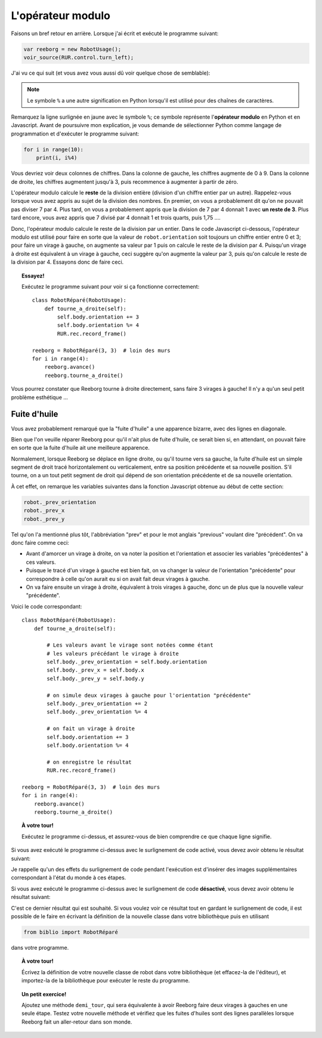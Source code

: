 L'opérateur modulo
==================

Faisons un bref retour en arrière.  Lorsque j'ai écrit et exécuté
le programme suivant:

.. code-block:: javascript

   var reeborg = new RobotUsage();
   voir_source(RUR.control.turn_left);

J'ai vu ce qui suit (et vous avez vous aussi dû voir quelque
chose de semblable):

.. code-block:: javascript
   :emphasize-lines: 7

   function (robot, no_frame){
       "use strict";
       robot._prev_orientation = robot.orientation;
       robot._prev_x = robot.x;
       robot._prev_y = robot.y;
       robot.orientation += 1;  // could have used "++" instead of "+= 1"
       robot.orientation %= 4;
       if (no_frame) return;
       RUR.control.sound_id = "#turn-sound";
       RUR.rec.record_frame();
   }

.. note::

   Le symbole ``%`` a une autre signification en Python lorsqu'il est
   utilisé pour des chaînes de caractères.

Remarquez la ligne surlignée en jaune avec le symbole ``%``;
ce symbole représente l'**opérateur modulo** en Python et en Javascript.
Avant de poursuivre mon explication, je vous demande de sélectionner
Python comme langage de programmation et d'exécuter le programme suivant:

.. code-block:: py3

    for i in range(10):
        print(i, i%4)


Vous devriez voir deux colonnes de chiffres.
Dans la colonne de gauche, les chiffres augmente de 0 à 9.
Dans la colonne de droite, les chiffres augmentent jusqu'à 3, puis
recommence à augmenter à partir de zéro.

L'opérateur modulo calcule le **reste** de la division entière (division
d'un chiffre entier par un autre).  Rappelez-vous lorsque vous
avez appris au sujet de la division des nombres.  En premier, on vous
a probablement dit qu'on ne pouvait pas diviser 7 par 4.
Plus tard, on vous a probablement appris que la division de 7 par 4
donnait 1 avec **un reste de 3**.   Plus tard encore, vous avez appris
que 7 divisé par 4 donnait 1 et trois quarts, puis 1,75 ....

Donc, l'opérateur modulo calcule le reste de la division par un entier.
Dans le code Javascript ci-dessous, l'opérateur modulo est utilisé
pour faire en sorte que la valeur de ``robot.orientation`` soit toujours
un chiffre entier entre 0 et 3; pour faire un virage à gauche, on augmente
sa valeur par 1 puis on calcule le reste de la division par 4.
Puisqu'un virage à droite est équivalent à un virage à gauche, ceci suggère
qu'on augmente la valeur par 3, puis qu'on calcule le reste de la division
par 4.   Essayons donc de faire ceci.


.. topic:: Essayez!

   Exécutez le programme suivant pour voir si ça fonctionne correctement::

        class RobotRéparé(RobotUsage):
            def tourne_a_droite(self):
                self.body.orientation += 3
                self.body.orientation %= 4
                RUR.rec.record_frame()

        reeborg = RobotRéparé(3, 3)  # loin des murs
        for i in range(4):
            reeborg.avance()
            reeborg.tourne_a_droite()


Vous pourrez constater que Reeborg tourne à droite directement, sans faire
3 virages à gauche!   Il n'y a qu'un seul petit problème esthétique ...

Fuite d'huile
--------------

Vous avez probablement remarqué que la "fuite d'huile" a une apparence
bizarre, avec des lignes en diagonale.

.. image:: ../../src/images/turn_right1.png

Bien que l'on veuille réparer
Reeborg pour qu'il n'ait plus de fuite d'huile, ce serait bien si, en attendant,
on pouvait faire en sorte que la fuite d'huile ait une meilleure apparence.

Normalement, lorsque Reeborg se déplace en ligne droite, ou qu'il tourne vers
sa gauche, la fuite d'huile est un simple segment de droit tracé horizontalement
ou verticalement, entre sa position précédente et sa nouvelle position.
S'il tourne, on a un tout petit segment de droit qui dépend de son orientation
précédente et de sa nouvelle orientation.

.. image:: ../../src/images/turn_right0.png

À cet effet, on remarque
les variables suivantes dans la fonction Javascript obtenue au
début de cette section:

.. code-block:: javascript

       robot._prev_orientation
       robot._prev_x
       robot._prev_y

Tel qu'on l'a mentionné plus tôt, l'abbréviation "prev" et pour le mot
anglais "previous" voulant dire "précédent".  On va donc faire comme ceci:

- Avant d'amorcer un virage à droite, on va noter la position et l'orientation
  et associer les variables "précédentes" à ces valeurs.
- Puisque le tracé d'un virage à gauche est bien fait, on va changer
  la valeur de l'orientation "précédente" pour correspondre à celle qu'on
  aurait eu si on avait fait deux virages à gauche.
- On va faire ensuite un virage à droite, équivalent à trois virages à gauche,
  donc un de plus que la nouvelle valeur "précédente".

Voici le code correspondant::

    class RobotRéparé(RobotUsage):
        def tourne_a_droite(self):

            # Les valeurs avant le virage sont notées comme étant
            # les valeurs précédant le virage à droite
            self.body._prev_orientation = self.body.orientation
            self.body._prev_x = self.body.x
            self.body._prev_y = self.body.y

            # on simule deux virages à gauche pour l'orientation "précédente"
            self.body._prev_orientation += 2
            self.body._prev_orientation %= 4

            # on fait un virage à droite
            self.body.orientation += 3
            self.body.orientation %= 4

            # on enregistre le résultat
            RUR.rec.record_frame()

    reeborg = RobotRéparé(3, 3)  # loin des murs
    for i in range(4):
        reeborg.avance()
        reeborg.tourne_a_droite()


.. topic:: À votre tour!

   Exécutez le programme ci-dessus, et assurez-vous de bien comprendre
   ce que chaque ligne signifie.


Si vous avez exécuté le programme ci-dessus avec le surlignement de code
activé, vous devez avoir obtenu le résultat suivant:

.. image:: ../../src/images/turn_right2.png

Je rappelle qu'un des effets du surlignement de code pendant l'exécution est
d'insérer des images supplémentaires correspondant à l'état du monde
à ces étapes.

Si vous avez exécuté le programme ci-dessus avec le surlignement de
code **désactivé**, vous devez avoir obtenu le résultat suivant:

.. image:: ../../src/images/turn_right3.png

C'est ce dernier résultat qui est souhaité.  Si vous voulez voir ce
résultat tout en gardant le surlignement de code, il est possible de
le faire en écrivant la définition de la nouvelle classe dans votre
bibliothèque puis en utilisant

.. code-block:: py3

    from biblio import RobotRéparé

dans votre programme.

.. topic:: À votre tour!

   Écrivez la définition de votre nouvelle classe de robot dans votre
   bibliothèque (et effacez-la de l'éditeur), et importez-la de
   la bibliothèque pour exécuter le reste du programme.

.. topic:: Un petit exercice!

   Ajoutez une méthode ``demi_tour``, qui sera équivalente à avoir
   Reeborg faire deux virages à gauches en une seule étape.  Testez
   votre nouvelle méthode et vérifiez que les fuites d'huiles sont
   des lignes parallèles lorsque Reeborg fait un aller-retour dans son monde.
